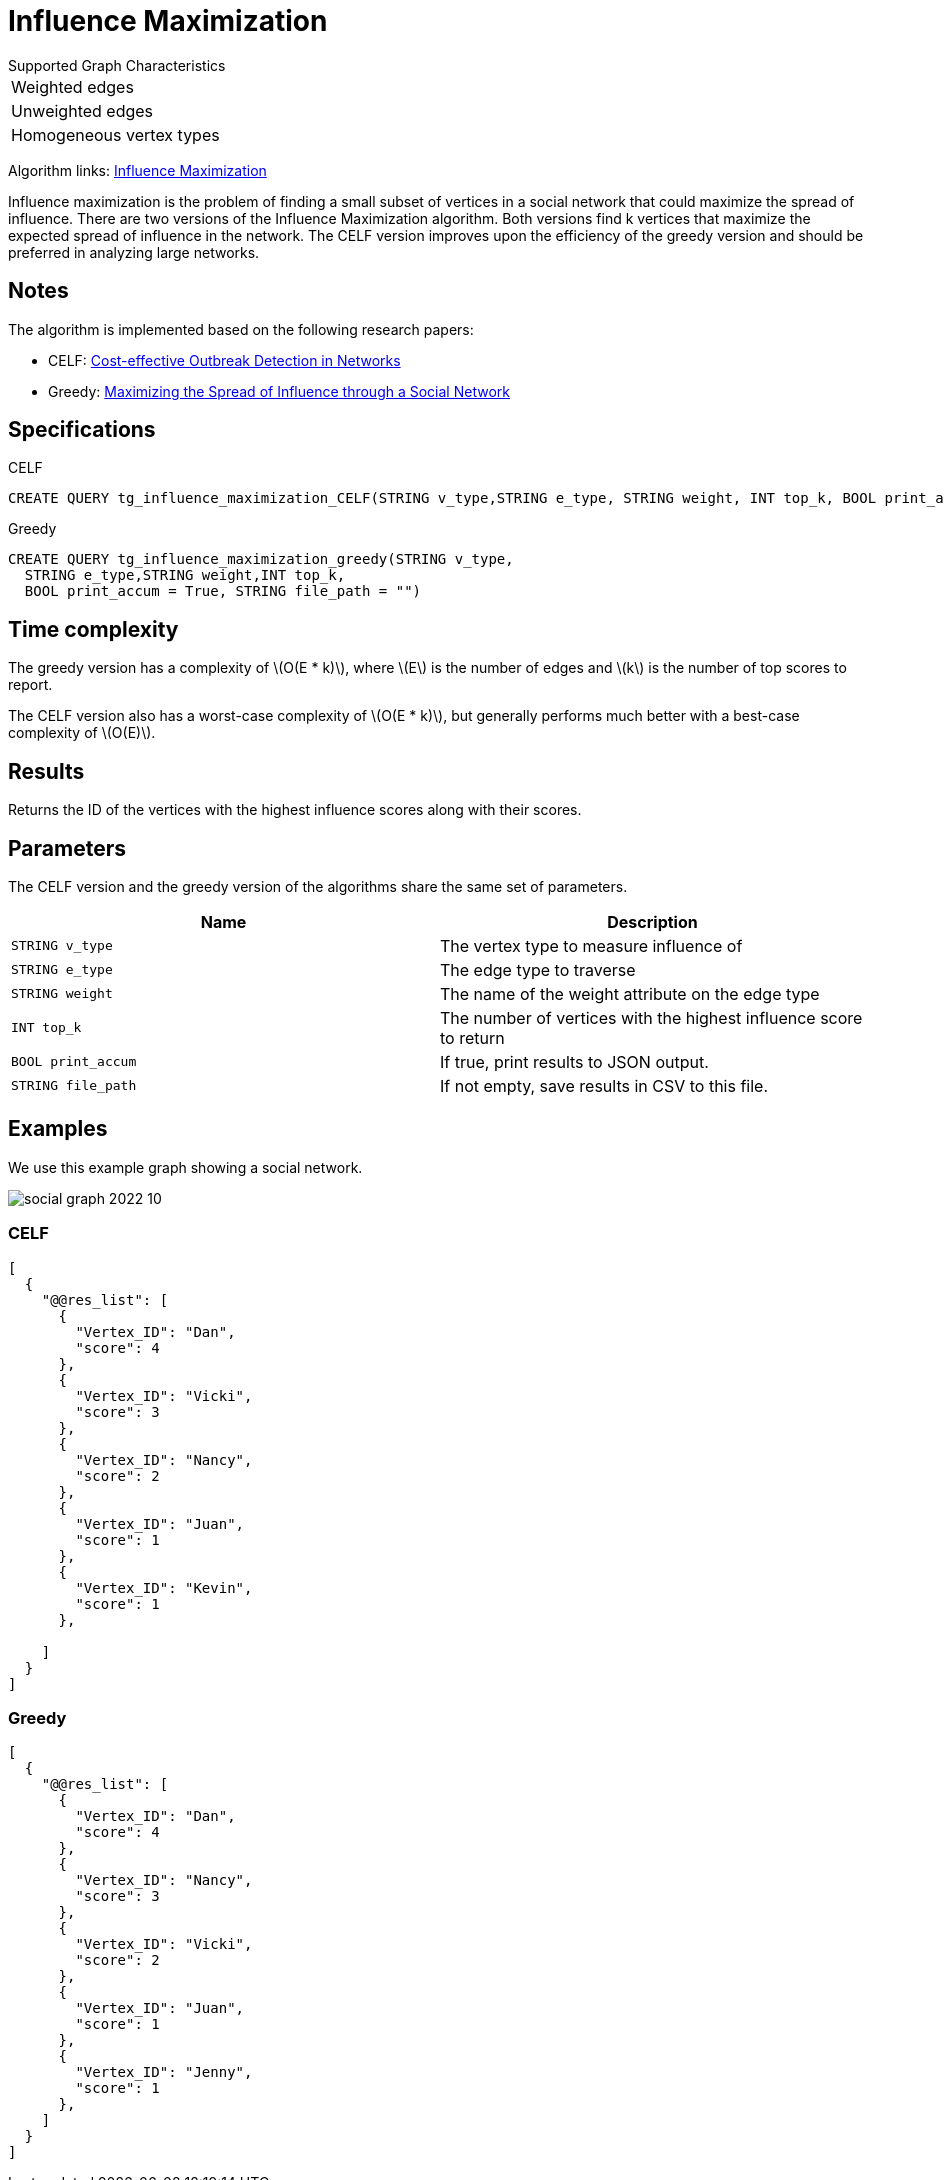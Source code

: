 = Influence Maximization
:description: Overview of TigerGraph's Influence Maximization algorithm.
:stem: latexmath

.Supported Graph Characteristics
****
[cols='1']
|===
^|Weighted edges
^|Unweighted edges
^|Homogeneous vertex types
|===

Algorithm links: link:https://github.com/tigergraph/gsql-graph-algorithms/tree/master/algorithms/Centrality/influence_maximization[Influence Maximization]

****


Influence maximization is the problem of finding a small subset of vertices in a social network that could maximize the spread of influence.
There are two versions of the Influence Maximization algorithm.
Both versions find k vertices that maximize the expected spread of influence in the network.
The CELF version improves upon the efficiency of the greedy version and should be preferred in analyzing large networks.

== Notes

The algorithm is implemented based on the following research papers:

* CELF: https://www.cs.cmu.edu/~jure/pubs/detect-kdd07.pdf[Cost-effective Outbreak Detection in Networks]
* Greedy: https://www.cs.cornell.edu/home/kleinber/kdd03-inf.pdf[Maximizing the Spread of Influence through a Social Network]

== Specifications

.CELF
[,gsql]
----
CREATE QUERY tg_influence_maximization_CELF(STRING v_type,STRING e_type, STRING weight, INT top_k, BOOL print_accum = True, STRING file_path = "")
----

.Greedy
[,gsql]
----
CREATE QUERY tg_influence_maximization_greedy(STRING v_type,
  STRING e_type,STRING weight,INT top_k,
  BOOL print_accum = True, STRING file_path = "")
----

== Time complexity
The greedy version has a complexity of stem:[O(E * k)], where stem:[E] is the number of edges and stem:[k] is the number of top scores to report.

The CELF version also has a worst-case complexity of stem:[O(E * k)], but generally performs much better with a best-case complexity of stem:[O(E)].

== Results

Returns the ID of the vertices with the highest influence scores along with their scores.


== Parameters
The CELF version and the greedy version of the algorithms share the same set of parameters.

[cols=",",options="header",]
|===
|Name |Description

|`STRING v_type` | The vertex type to measure influence of

|`STRING e_type` |The edge type to traverse

|`STRING weight` |The name of the weight attribute on the edge type

|`INT top_k` |The number of vertices with the highest influence score to return

|`BOOL print_accum` |If true, print results to JSON output.

|`STRING file_path` |If not empty, save results in CSV to this file.
|===


== Examples

We use this example graph showing a social network.

image::social-graph-2022-10.png[]

=== CELF

[source,json]
----
[
  {
    "@@res_list": [
      {
        "Vertex_ID": "Dan",
        "score": 4
      },
      {
        "Vertex_ID": "Vicki",
        "score": 3
      },
      {
        "Vertex_ID": "Nancy",
        "score": 2
      },
      {
        "Vertex_ID": "Juan",
        "score": 1
      },
      {
        "Vertex_ID": "Kevin",
        "score": 1
      },

    ]
  }
]
----

=== Greedy

[source,json]
----
[
  {
    "@@res_list": [
      {
        "Vertex_ID": "Dan",
        "score": 4
      },
      {
        "Vertex_ID": "Nancy",
        "score": 3
      },
      {
        "Vertex_ID": "Vicki",
        "score": 2
      },
      {
        "Vertex_ID": "Juan",
        "score": 1
      },
      {
        "Vertex_ID": "Jenny",
        "score": 1
      },
    ]
  }
]
----